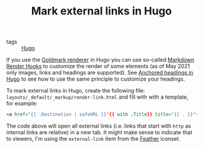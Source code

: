 #+TITLE: Mark external links in Hugo

- tags :: [[file:hugo.org][Hugo]]

If you use the [[https://github.com/yuin/goldmark/][Goldmark renderer]] in Hugo you can use so-called [[https://gohugo.io/getting-started/configuration-markup/#markdown-render-hooks][Markdown Render Hooks]] to customize the render of some elements (as of May 2021 only images, links and headings are supported). See [[file:anchored-headings-in-hugo.org][Anchored headings in Hugo]] to see how to use the same principle to customize your headings.

To mark external links in Hugo, create the following file: ~layouts/_default/_markup/render-link.html~ and fill with with a template, for example:
#+BEGIN_SRC html
<a href="{{ .Destination | safeURL }}"{{ with .Title}} title="{{ . }}"{{ end }}{{ if strings.HasPrefix .Destination "http" }} target="_blank"{{ end }}>{{ .Text }}{{ end }}</a>
#+END_SRC

The code above will open all external links (i.e. links that start with ~http~ as internal links are relative) in a new tab. It might make sense to indicate that to viewers, I'm using the ~external-link~ item from the [[https://feathericons.com/][Feather]] iconset.
